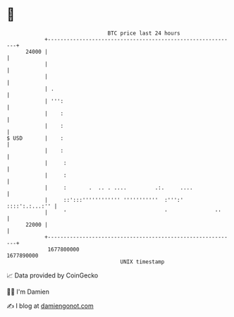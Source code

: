 * 👋

#+begin_example
                                   BTC price last 24 hours                    
               +------------------------------------------------------------+ 
         24000 |                                                            | 
               |                                                            | 
               |                                                            | 
               | .                                                          | 
               | ''':                                                       | 
               |    :                                                       | 
               |    :                                                       | 
   $ USD       |    :                                                       | 
               |    :                                                       | 
               |     :                                                      | 
               |     :                                                      | 
               |     :       .  .. . ....         .:.     ....              | 
               |     ::':::'''''''''''' '''''''''''  :''':'  ::::':.:...:'' | 
               |     '                               '               ''     | 
         22000 |                                                            | 
               +------------------------------------------------------------+ 
                1677800000                                        1677890000  
                                       UNIX timestamp                         
#+end_example
📈 Data provided by CoinGecko

🧑‍💻 I'm Damien

✍️ I blog at [[https://www.damiengonot.com][damiengonot.com]]
